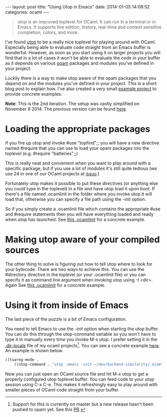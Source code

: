 #+STARTUP: showall no-indent
#+STARTUP: hidestars
#+OPTIONS: toc:nil
#+BEGIN_HTML
---
layout: post
title: "Using Utop in Emacs"
date:   2014-01-05 14:08:52
categories: ocaml
---
#+END_HTML

#+BEGIN_HTML
<a href="/images/ocaml-utop-session.png">
    <img src="/images/ocaml-utop-session.png" width="100%"/>
</a>
#+END_HTML

#+BEGIN_HTML
<blockquote>
utop is an improved toplevel for OCaml. It can run in a terminal or
in Emacs. It supports line edition, history, real-time and context
sensitive completion, colors, and more.
</blockquote>
#+END_HTML

I've found [[https://github.com/diml/utop][utop]] to be a really nice toplevel for playing around with
OCaml. Especially being able to evaluate code straight from an Emacs
buffer is wonderful. However, as soon as you start using it on larger
projects you will find that in a lot of cases it won't be able to
evaluate the code in your buffer as it depends on various [[http://opam.ocamlpro.com][opam]]
packages and modules you've defined in your project.

Luckily there is a way to make utop aware of the opam packages that
you depend on and the modules you've defined in your project. This is
a short blog post to explain how. I've also created a very small
[[http://github.com/mads379/ocaml-utop-emacs-example][example project]] to provide concrete examples.

*Note*: This is the 2nd iteration. The setup was vastly simplified on
November 8 2014. The previous version can be found [[https://github.com/mads379/mads379.github.com/blob/8c9e7b4c7e262d298e7e2401446ae0fa34c148cb/_posts/2014-01-05-using-utop-in-emacs.markdown][here]].

* Loading the appropriate packages
If you fire up utop and invoke #use "topfind";; you will have a new
directive named #require that you can use to load your opam packages
into the toplevel (e.g. #require "batteries";;)

This is really neat and convenient when you want to play around with a
specific package, but if you use a lot of modules it's still quite
tedious (we use 24 in one of our OCaml projects at [[http://www.issuu.com/about][issuu]].)

Fortunately utop makes it possible to put these directives (or anything
else you could type in the toplevel) in a file and have utop load it
upon boot. If there's a file named .ocamlinit in the folder where you
invoke utop it will load that, otherwise you can specify a file path
using the -init option.

So if you simply create a .ocamlinit file which contains the
appropriate #use and #require statements then you will have everything
loaded and ready when utop has launched. See [[https://github.com/mads379/ocaml-utop-emacs-example/blob/master/.ocamlinit][this .ocamlinit]] for a
concrete example.

* Making utop aware of your compiled sources
The other thing to solve is figuring out how to tell utop where to
look for your bytecode. There are two ways to achieve this. You can
use the #directory directive in the toplevel (or your .ocamlinit file)
or you can specify it as command line argument when invoking utop
using -I <dir>. Again See [[https://github.com/mads379/ocaml-utop-emacs-example/blob/master/.ocamlinit][this .ocamlinit]] for a concrete example.

* Using it from inside of Emacs
The last piece of the puzzle is a bit of Emacs configuration.

You need to tell Emacs to use the -init option when starting the utop
buffer. You can do this through the utop-command variable so you won't
have to type it in manually every time you invoke M-x utop. I prefer
setting it in the [[https://www.gnu.org/software/emacs/manual/html_node/emacs/Directory-Variables.html][.dir-locals]] file of my ocaml projects[fn:1]. You can see a
concrete example [[https://github.com/mads379/ocaml-utop-emacs-example/blob/master/.dir-locals.el][here]]. An example is shown below.

#+BEGIN_SRC emacs-lisp
((tuareg-mode .
    ((utop-command . "utop -emacs -init ~/dev/backend-similarity/.ocamlinit"))))
#+END_SRC

Now you can just open an OCaml source file and hit M-x utop to get a
properly configured utop toplevel buffer. You can feed code to your
utop session using C-x C-e. This makes it refreshingly easy to play
around with smaller pieces of OCaml code straight from your buffer.

[fn:1] Support for this is currently on master but a new release
hasn't been pushed to opam yet. See this [[https://github.com/diml/utop/pull/111][PR]].
